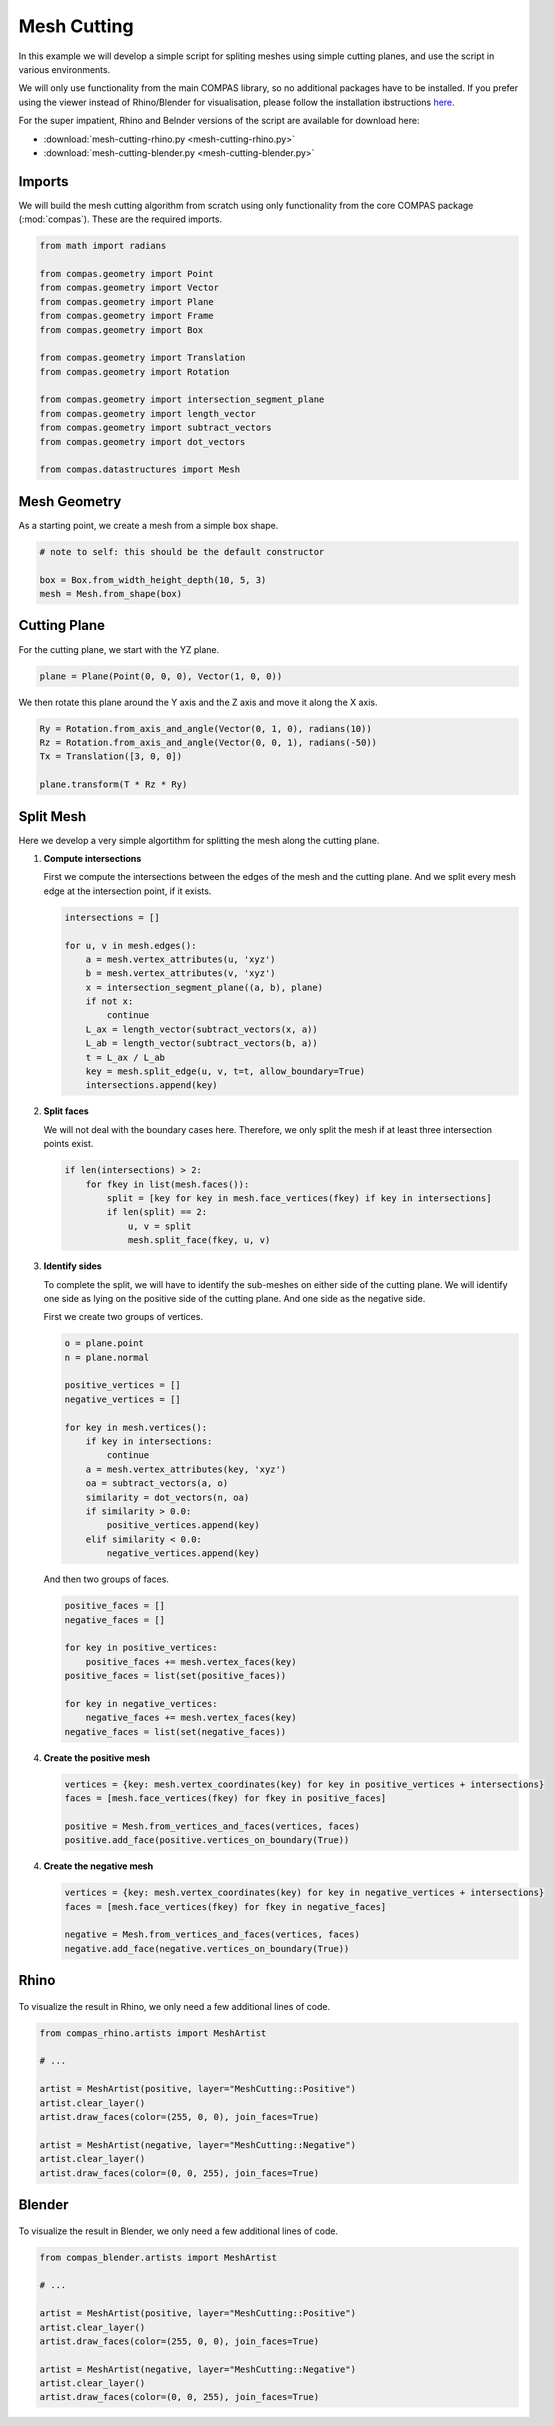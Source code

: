 ************
Mesh Cutting
************

.. figure:: mesh-cutting.png
    :figclass: figure
    :class: figure-img img-fluid

In this example we will develop a simple script for spliting meshes using simple cutting planes,
and use the script in various environments.

We will only use functionality from the main COMPAS library, so no additional packages have to be installed.
If you prefer using the viewer instead of Rhino/Blender for visualisation, please follow the installation ibstructions
`here <https://github.com/compas-dev/compas_viewers>`_.

For the super impatient, Rhino and Belnder versions of the script are available for download here:

* :download:`mesh-cutting-rhino.py <mesh-cutting-rhino.py>`
* :download:`mesh-cutting-blender.py <mesh-cutting-blender.py>`


Imports
=======

We will build the mesh cutting algorithm from scratch using only functionality from the core COMPAS package (:mod:`compas`).
These are the required imports.

.. code-block:: python

    from math import radians

    from compas.geometry import Point
    from compas.geometry import Vector
    from compas.geometry import Plane
    from compas.geometry import Frame
    from compas.geometry import Box

    from compas.geometry import Translation
    from compas.geometry import Rotation

    from compas.geometry import intersection_segment_plane
    from compas.geometry import length_vector
    from compas.geometry import subtract_vectors
    from compas.geometry import dot_vectors

    from compas.datastructures import Mesh


Mesh Geometry
=============

As a starting point, we create a mesh from a simple box shape.

.. code-block:: python

    # note to self: this should be the default constructor

    box = Box.from_width_height_depth(10, 5, 3)
    mesh = Mesh.from_shape(box)


Cutting Plane
=============

For the cutting plane, we start with the YZ plane.

.. code-block:: python

    plane = Plane(Point(0, 0, 0), Vector(1, 0, 0))

We then rotate this plane around the Y axis and the Z axis and move it along the X axis.

.. code-block:: python

    Ry = Rotation.from_axis_and_angle(Vector(0, 1, 0), radians(10))
    Rz = Rotation.from_axis_and_angle(Vector(0, 0, 1), radians(-50))
    Tx = Translation([3, 0, 0])

    plane.transform(T * Rz * Ry)


Split Mesh
==========

Here we develop a very simple algortithm for splitting the mesh along the cutting plane.

1.  **Compute intersections**

    First we compute the intersections between the edges of the mesh and the cutting plane.
    And we split every mesh edge at the intersection point, if it exists.

    .. code-block:: python

        intersections = []

        for u, v in mesh.edges():
            a = mesh.vertex_attributes(u, 'xyz')
            b = mesh.vertex_attributes(v, 'xyz')
            x = intersection_segment_plane((a, b), plane)
            if not x:
                continue
            L_ax = length_vector(subtract_vectors(x, a))
            L_ab = length_vector(subtract_vectors(b, a))
            t = L_ax / L_ab
            key = mesh.split_edge(u, v, t=t, allow_boundary=True)
            intersections.append(key)

2.  **Split faces**

    We will not deal with the boundary cases here.
    Therefore, we only split the mesh if at least three intersection points exist.

    .. code-block:: python

        if len(intersections) > 2:
            for fkey in list(mesh.faces()):
                split = [key for key in mesh.face_vertices(fkey) if key in intersections]
                if len(split) == 2:
                    u, v = split
                    mesh.split_face(fkey, u, v)

3.  **Identify sides**

    To complete the split, we will have to identify the sub-meshes
    on either side of the cutting plane.
    We will identify one side as lying on the positive side of the cutting plane.
    And one side as the negative side.

    First we create two groups of vertices.

    .. code-block:: python

        o = plane.point
        n = plane.normal

        positive_vertices = []
        negative_vertices = []

        for key in mesh.vertices():
            if key in intersections:
                continue
            a = mesh.vertex_attributes(key, 'xyz')
            oa = subtract_vectors(a, o)
            similarity = dot_vectors(n, oa)
            if similarity > 0.0:
                positive_vertices.append(key)
            elif similarity < 0.0:
                negative_vertices.append(key)

    And then two groups of faces.

    .. code-block:: python

        positive_faces = []
        negative_faces = []

        for key in positive_vertices:
            positive_faces += mesh.vertex_faces(key)
        positive_faces = list(set(positive_faces))

        for key in negative_vertices:
            negative_faces += mesh.vertex_faces(key)
        negative_faces = list(set(negative_faces))

4.  **Create the positive mesh**

    .. code-block:: python

        vertices = {key: mesh.vertex_coordinates(key) for key in positive_vertices + intersections}
        faces = [mesh.face_vertices(fkey) for fkey in positive_faces]

        positive = Mesh.from_vertices_and_faces(vertices, faces)
        positive.add_face(positive.vertices_on_boundary(True))

4.  **Create the negative mesh**

    .. code-block:: python

        vertices = {key: mesh.vertex_coordinates(key) for key in negative_vertices + intersections}
        faces = [mesh.face_vertices(fkey) for fkey in negative_faces]

        negative = Mesh.from_vertices_and_faces(vertices, faces)
        negative.add_face(negative.vertices_on_boundary(True))


Rhino
=====

.. figure:: mesh-cutting-rhino.png
    :figclass: figure
    :class: figure-img img-fluid

To visualize the result in Rhino, we only need a few additional lines of code.

.. code-block:: python

    from compas_rhino.artists import MeshArtist

    # ...

    artist = MeshArtist(positive, layer="MeshCutting::Positive")
    artist.clear_layer()
    artist.draw_faces(color=(255, 0, 0), join_faces=True)

    artist = MeshArtist(negative, layer="MeshCutting::Negative")
    artist.clear_layer()
    artist.draw_faces(color=(0, 0, 255), join_faces=True)


Blender
=======

.. figure:: mesh-cutting-blender.png
    :figclass: figure
    :class: figure-img img-fluid

To visualize the result in Blender, we only need a few additional lines of code.

.. code-block:: python

    from compas_blender.artists import MeshArtist

    # ...

    artist = MeshArtist(positive, layer="MeshCutting::Positive")
    artist.clear_layer()
    artist.draw_faces(color=(255, 0, 0), join_faces=True)

    artist = MeshArtist(negative, layer="MeshCutting::Negative")
    artist.clear_layer()
    artist.draw_faces(color=(0, 0, 255), join_faces=True)

